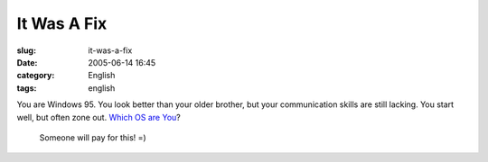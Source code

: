 It Was A Fix
############
:slug: it-was-a-fix
:date: 2005-06-14 16:45
:category: English
:tags: english

.. image:: http://www.bbspot.com/Images/News_Features/2003/01/os_quiz/windows_95.jpg

You are Windows 95. You look better than your older brother, but your communication skills are still lacking. You start well, but often zone out. `Which OS are You`_?

.. _Which OS are You: http://bbspot.com/News/2003/01/os_quiz.php

 Someone will pay for this! =)
